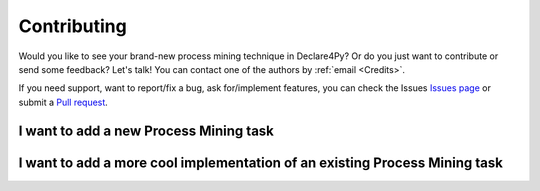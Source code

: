 Contributing
==============

Would you like to see your brand-new process mining technique in Declare4Py? Or do you just want to contribute or send some feedback?
Let's talk! You can contact one of the authors by :ref:`email <Credits>`.

If you need support, want to report/fix a bug, ask for/implement features, you can check the Issues `Issues page <https://github.com/ivanDonadello/Declare4Py/>`_
or submit a `Pull request <https://github.com/ivanDonadello/Declare4Py/pulls>`_.


I want to add a new Process Mining task
------------------------------------------


I want to add a more cool implementation of an existing Process Mining task
------------------------------------------------------------------------------------

